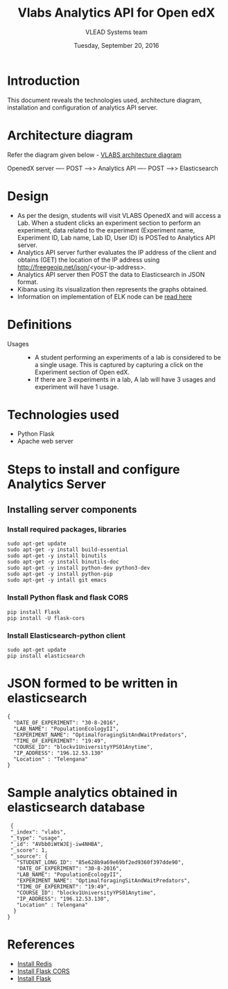 
#+Title: Vlabs Analytics API for Open edX
#+Date: Tuesday, September 20, 2016 
#+Author: VLEAD Systems team

* Introduction 
  This document reveals the technologies used, architecture diagram,
  installation and configuration of analytics API server.

* Architecture diagram
  Refer the diagram given below - 
  [[https://github.com/openedx-vlead/port-labs-to-openedx/blob/develop/src/analytics-setup/presentations/sprint2/images/VLABS%20Open%20edx%20Architecture%20Diagram.jpg][VLABS architecture diagram]]

  OpenedX server ---- POST ---->> Analytics API ---- POST ---->> Elasticsearch
  
* Design
  + As per the design, students will visit VLABS OpenedX and will
    access a Lab. When a student clicks an experiment section to
    perform an experiment, data related to the experiment (Experiment
    name, Experiment ID, Lab name, Lab ID, User ID) is POSTed to
    Analytics API server.
  + Analytics API server further evaluates the IP address of the
    client and obtains (GET) the location of the IP address using
    http://freegeoip.net/json/<your-ip-address>.
  + Analytics API server then POST the data to Elasticsearch in JSON
    format.
  + Kibana using its visualization then represents the graphs
    obtained.
  + Information on implementation of ELK node can be [[https://github.com/openedx-vlead/elk-stack-for-analytics][read here]]

* Definitions 
  + Usages ::
    + A student performing an experiments of a lab is considered to be
      a single usage.  This is captured by capturing a click on the
      Experiment section of Open edX.
    + If there are 3 experiments in a lab, A lab will have 3 usages
      and experiment will have 1 usage.

* Technologies used
  + Python Flask 
  + Apache web server 
 
* Steps to install and configure Analytics Server 
** Installing server components 
*** Install required packages, libraries 
   #+BEGIN_SRC command
   sudo apt-get update
   sudo apt-get -y install build-essential
   sudo apt-get -y install binutils 
   sudo apt-get -y install binutils-doc 
   sudo apt-get -y install python-dev python3-dev
   sudo apt-get -y install python-pip
   sudo apt-get -y intall git emacs 
   #+END_SRC

*** Install Python flask and flask CORS
   #+BEGIN_SRC command
   pip install Flask
   pip install -U flask-cors
   #+END_SRC

*** Install Elasticsearch-python client
   #+BEGIN_SRC command
   sudo apt-get update
   pip install elasticsearch
   #+END_SRC



* JSON formed to be written in elasticsearch 
  #+BEGIN_SRC command
  {
    "DATE_OF_EXPERIMENT": "30-8-2016",
    "LAB_NAME": "PopulationEcologyII",
    "EXPERIMENT_NAME": "OptimalforagingSitAndWaitPredators",
    "TIME_OF_EXPERIMENT": "19:49",
    "COURSE_ID": "blockv1UniversityYPS01Anytime",
    "IP_ADDRESS": "196.12.53.130"
    "Location" : "Telengana"
  }
  #+END_SRC
* Sample analytics obtained in elasticsearch database 
  #+BEGIN_SRC command
  {
  "_index": "vlabs",
  "_type": "usage",
  "_id": "AVbb0iWtWJEj-iw4NHBA",
  "_score": 1,
  "_source": {
    "STUDENT_LONG_ID": "85e628b9a69e69bf2ed9360f397dde90",
    "DATE_OF_EXPERIMENT": "30-8-2016",
    "LAB_NAME": "PopulationEcologyII",
    "EXPERIMENT_NAME": "OptimalforagingSitAndWaitPredators",
    "TIME_OF_EXPERIMENT": "19:49",
    "COURSE_ID": "blockv1UniversityYPS01Anytime",
    "IP_ADDRESS": "196.12.53.130",
    "Location" : Telengana"
   }
 }
  #+END_SRC 




* References
  + [[https://hostpresto.com/community/tutorials/how-to-install-and-configure-redis-on-ubuntu-14-04/][Install Redis]]
  + [[https://flask-cors.readthedocs.io/en/latest/][Install Flask CORS]]
  + [[http://flask.pocoo.org/docs/0.11/installation/][Install Flask]]

   
